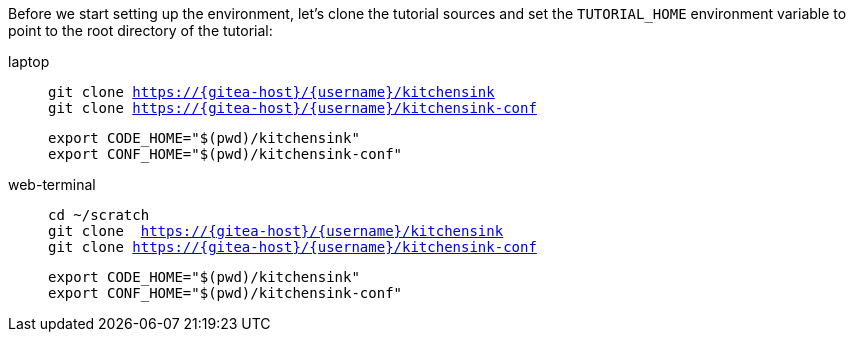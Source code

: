 Before we start setting up the environment, let’s clone the tutorial sources and set the `TUTORIAL_HOME` environment variable to point to the root directory of the tutorial:

[tabs]
====
laptop::
+
--
[.console-input]
[source,bash,subs="attributes+,+macros"]
----
git clone https://{gitea-host}/{username}/kitchensink
git clone https://{gitea-host}/{username}/kitchensink-conf
----

[.console-input]
[source,bash,subs="attributes+,+macros"]
----
export CODE_HOME="$(pwd)/kitchensink"
export CONF_HOME="$(pwd)/kitchensink-conf"
----
--
web-terminal::
+
--
[.console-input]
[source,bash,subs="attributes+,+macros"]
----
cd ~/scratch
git clone  https://{gitea-host}/{username}/kitchensink
git clone https://{gitea-host}/{username}/kitchensink-conf
----

[.console-input]
[source,bash,subs="attributes+,+macros"]
----
export CODE_HOME="$(pwd)/kitchensink"
export CONF_HOME="$(pwd)/kitchensink-conf"
----
--
====

